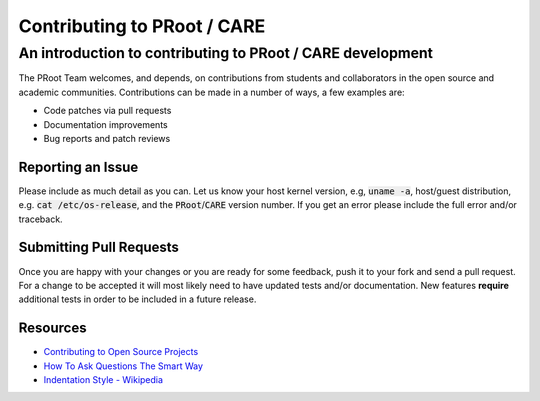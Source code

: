 ==============================
 Contributing to PRoot / CARE
==============================

-----------------------------------------------------------
An introduction to contributing to PRoot / CARE development
-----------------------------------------------------------

The PRoot Team welcomes, and depends, on contributions from students and
collaborators in the open source and academic communities.
Contributions can be made in a number of ways, a few examples are:

- Code patches via pull requests
- Documentation improvements
- Bug reports and patch reviews

Reporting an Issue
==================

Please include as much detail as you can. Let us know your host kernel
version, e.g, :code:`uname -a`, host/guest distribution, e.g. :code:`cat /etc/os-release`,
and the :code:`PRoot`/:code:`CARE` version number. If you get an error please include the full
error and/or traceback.

Submitting Pull Requests
========================

Once you are happy with your changes or you are ready for some feedback, push
it to your fork and send a pull request. For a change to be accepted it will
most likely need to have updated tests and/or documentation. New features
**require** additional tests in order to be included in a future release.

Resources
=========

- `Contributing to Open Source Projects <http://www.contribution-guide.org>`_

- `How To Ask Questions The Smart Way <http://www.catb.org/esr/faqs/smart-questions.html>`_

- `Indentation Style - Wikipedia <https://en.wikipedia.org/wiki/Indentation_style#K&R_style>`_
